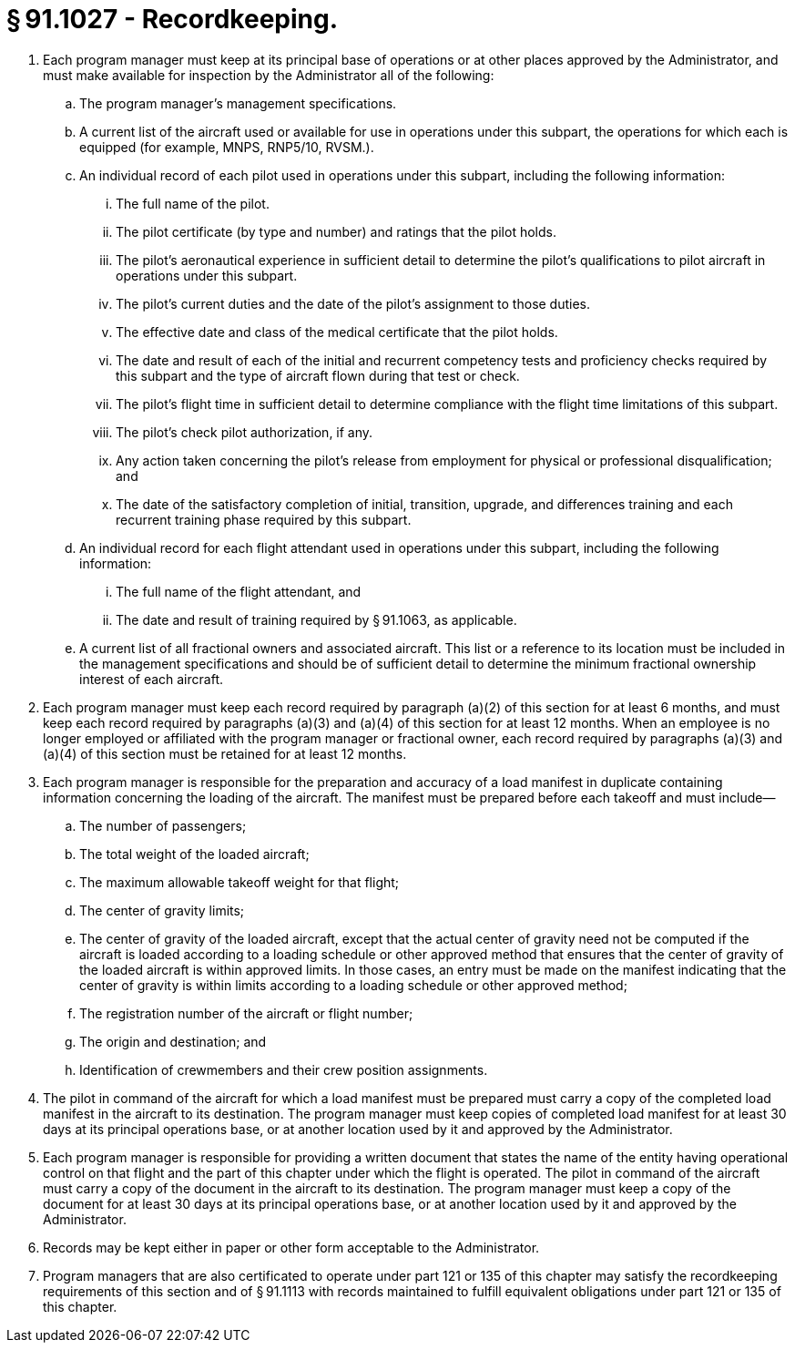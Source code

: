 # § 91.1027 - Recordkeeping.

[start=1,loweralpha]
. Each program manager must keep at its principal base of operations or at other places approved by the Administrator, and must make available for inspection by the Administrator all of the following:
[start=1,arabic]
.. The program manager's management specifications.
.. A current list of the aircraft used or available for use in operations under this subpart, the operations for which each is equipped (for example, MNPS, RNP5/10, RVSM.).
.. An individual record of each pilot used in operations under this subpart, including the following information:
[start=1,lowerroman]
... The full name of the pilot.
... The pilot certificate (by type and number) and ratings that the pilot holds.
... The pilot's aeronautical experience in sufficient detail to determine the pilot's qualifications to pilot aircraft in operations under this subpart.
... The pilot's current duties and the date of the pilot's assignment to those duties.
... The effective date and class of the medical certificate that the pilot holds.
... The date and result of each of the initial and recurrent competency tests and proficiency checks required by this subpart and the type of aircraft flown during that test or check.
... The pilot's flight time in sufficient detail to determine compliance with the flight time limitations of this subpart.
... The pilot's check pilot authorization, if any.
... Any action taken concerning the pilot's release from employment for physical or professional disqualification; and
... The date of the satisfactory completion of initial, transition, upgrade, and differences training and each recurrent training phase required by this subpart.
.. An individual record for each flight attendant used in operations under this subpart, including the following information:
[start=1,lowerroman]
... The full name of the flight attendant, and
... The date and result of training required by § 91.1063, as applicable.
.. A current list of all fractional owners and associated aircraft. This list or a reference to its location must be included in the management specifications and should be of sufficient detail to determine the minimum fractional ownership interest of each aircraft.
. Each program manager must keep each record required by paragraph (a)(2) of this section for at least 6 months, and must keep each record required by paragraphs (a)(3) and (a)(4) of this section for at least 12 months. When an employee is no longer employed or affiliated with the program manager or fractional owner, each record required by paragraphs (a)(3) and (a)(4) of this section must be retained for at least 12 months.
. Each program manager is responsible for the preparation and accuracy of a load manifest in duplicate containing information concerning the loading of the aircraft. The manifest must be prepared before each takeoff and must include—
[start=1,arabic]
.. The number of passengers;
.. The total weight of the loaded aircraft;
.. The maximum allowable takeoff weight for that flight;
.. The center of gravity limits;
.. The center of gravity of the loaded aircraft, except that the actual center of gravity need not be computed if the aircraft is loaded according to a loading schedule or other approved method that ensures that the center of gravity of the loaded aircraft is within approved limits. In those cases, an entry must be made on the manifest indicating that the center of gravity is within limits according to a loading schedule or other approved method;
.. The registration number of the aircraft or flight number;
.. The origin and destination; and
.. Identification of crewmembers and their crew position assignments.
. The pilot in command of the aircraft for which a load manifest must be prepared must carry a copy of the completed load manifest in the aircraft to its destination. The program manager must keep copies of completed load manifest for at least 30 days at its principal operations base, or at another location used by it and approved by the Administrator.
. Each program manager is responsible for providing a written document that states the name of the entity having operational control on that flight and the part of this chapter under which the flight is operated. The pilot in command of the aircraft must carry a copy of the document in the aircraft to its destination. The program manager must keep a copy of the document for at least 30 days at its principal operations base, or at another location used by it and approved by the Administrator.
. Records may be kept either in paper or other form acceptable to the Administrator.
. Program managers that are also certificated to operate under part 121 or 135 of this chapter may satisfy the recordkeeping requirements of this section and of § 91.1113 with records maintained to fulfill equivalent obligations under part 121 or 135 of this chapter.

